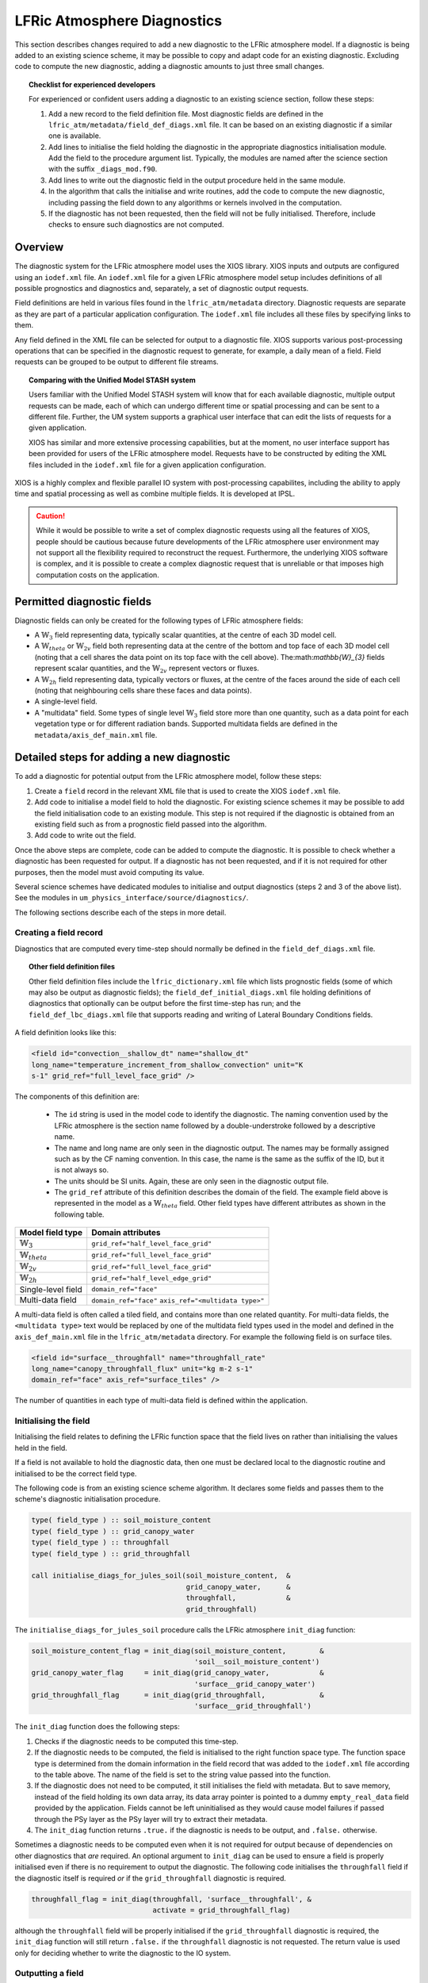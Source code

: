 .. _lfric_diag:

LFRic Atmosphere Diagnostics
============================

This section describes changes required to add a new diagnostic to the
LFRic atmosphere model. If a diagnostic is being added to an existing
science scheme, it may be possible to copy and adapt code for an
existing diagnostic. Excluding code to compute the new diagnostic,
adding a diagnostic amounts to just three small changes.

.. topic:: Checklist for experienced developers

   For experienced or confident users adding a diagnostic to an
   existing science section, follow these steps:

   #. Add a new record to the field definition file. Most diagnostic 
      fields are defined in the
      ``lfric_atm/metadata/field_def_diags.xml`` file. It can be based on
      an existing diagnostic if a similar one is available.
   #. Add lines to initialise the field holding the diagnostic in the
      appropriate diagnostics initialisation module. Add the field to
      the procedure argument list. Typically, the modules are named
      after the science section with the suffix ``_diags_mod.f90``.
   #. Add lines to write out the diagnostic field in the output
      procedure held in the same module.
   #. In the algorithm that calls the initialise and write routines,
      add the code to compute the new diagnostic, including passing
      the field down to any algorithms or kernels involved in the
      computation.
   #. If the diagnostic has not been requested, then the field will
      not be fully initialised. Therefore, include checks to ensure
      such diagnostics are not computed.

Overview
--------

The diagnostic system for the LFRic atmosphere model uses the XIOS
library. XIOS inputs and outputs are configured using an ``iodef.xml``
file. An ``iodef.xml`` file for a given LFRic atmosphere model setup
includes definitions of all possible prognostics and diagnostics and,
separately, a set of diagnostic output requests.

Field definitions are held in various files found in the
``lfric_atm/metadata`` directory. Diagnostic requests are separate as
they are part of a particular application configuration. The
``iodef.xml`` file includes all these files by specifying links to
them.

Any field defined in the XML file can be selected for output to a
diagnostic file. XIOS supports various post-processing operations that
can be specified in the diagnostic request to generate, for example, a
daily mean of a field. Field requests can be grouped to be output to
different file streams.

.. topic:: Comparing with the Unified Model STASH system

   Users familiar with the Unified Model STASH system will know that
   for each available diagnostic, multiple output requests can be
   made, each of which can undergo different time or spatial
   processing and can be sent to a different file. Further, the UM
   system supports a graphical user interface that can edit the lists
   of requests for a given application.

   XIOS has similar and more extensive processing capabilities, but at
   the moment, no user interface support has been provided for users
   of the LFRic atmosphere model. Requests have to be constructed by
   editing the XML files included in the ``iodef.xml`` file for a
   given application configuration.

XIOS is a highly complex and flexible parallel IO system with
post-processing capabilites, including the ability to apply time and
spatial processing as well as combine multiple fields. It is developed
at IPSL.

.. caution::

   While it would be possible to write a set of complex diagnostic
   requests using all the features of XIOS, people should be cautious
   because future developments of the LFRic atmosphere user
   environment may not support all the flexibility required to
   reconstruct the request. Furthermore, the underlying XIOS software
   is complex, and it is possible to create a complex diagnostic
   request that is unreliable or that imposes high computation costs
   on the application.

Permitted diagnostic fields
---------------------------

Diagnostic fields can only be created for the following types of LFRic
atmosphere fields:

* A :math:`\mathbb{W}_{3}` field representing data, typically scalar
  quantities, at the centre of each 3D model cell.
* A :math:`\mathbb{W}_{theta}` or :math:`\mathbb{W}_{2v}` field both
  representing data at the centre of the bottom and top face of each
  3D model cell (noting that a cell shares the data point on its top
  face with the cell above). The:math:`\mathbb{W}_{3}` fields
  represent scalar quantities, and the :math:`\mathbb{W}_{2v}`
  represent vectors or fluxes.
* A :math:`\mathbb{W}_{2h}` field representing data, typically vectors
  or fluxes, at the centre of the faces around the side of each cell
  (noting that neighbouring cells share these faces and data points).
* A single-level field.
* A "multidata" field. Some types of single level
  :math:`\mathbb{W}_{3}` field store more than one quantity, such as a
  data point for each vegetation type or for different radiation
  bands. Supported multidata fields are defined in the
  ``metadata/axis_def_main.xml`` file.

Detailed steps for adding a new diagnostic
------------------------------------------

To add a diagnostic for potential output from the LFRic atmosphere
model, follow these steps:

#. Create a ``field`` record in the relevant XML file that is used to
   create the XIOS ``iodef.xml`` file.
#. Add code to initialise a model field to hold the diagnostic. For
   existing science schemes it may be possible to add the field
   initialisation code to an existing module. This step is not
   required if the diagnostic is obtained from an existing field such
   as from a prognostic field passed into the algorithm.
#. Add code to write out the field.

Once the above steps are complete, code can be added to compute the
diagnostic. It is possible to check whether a diagnostic has been
requested for output. If a diagnostic has not been requested, and if
it is not required for other purposes, then the model must avoid
computing its value.

Several science schemes have dedicated modules to initialise and
output diagnostics (steps 2 and 3 of the above list). See the modules
in ``um_physics_interface/source/diagnostics/``.

The following sections describe each of the steps in more detail.

Creating a field record
~~~~~~~~~~~~~~~~~~~~~~~

Diagnostics that are computed every time-step should normally be
defined in the ``field_def_diags.xml`` file.

.. topic:: Other field definition files

   Other field definition files include the ``lfric_dictionary.xml``
   file which lists prognostic fields (some of which may also be
   output as diagnostic fields); the ``field_def_initial_diags.xml``
   file holding definitions of diagnostics that optionally can be
   output before the first time-step has run; and the
   ``field_def_lbc_diags.xml`` file that supports reading and writing
   of Lateral Boundary Conditions fields.

A field definition looks like this:

.. code-block:: xml

  <field id="convection__shallow_dt" name="shallow_dt"
  long_name="temperature_increment_from_shallow_convection" unit="K
  s-1" grid_ref="full_level_face_grid" />

The components of this definition are:

   * The ``id`` string is used in the model code to identify the
     diagnostic. The naming convention used by the LFRic atmosphere is
     the section name followed by a double-understroke followed by a
     descriptive name.
   * The name and long name are only seen in the diagnostic
     output. The names may be formally assigned such as by the CF
     naming convention. In this case, the name is the same as the
     suffix of the ID, but it is not always so.
   * The units should be SI units. Again, these are only seen in the
     diagnostic output file.
   * The ``grid_ref`` attribute of this definition describes the
     domain of the field. The example field above is represented in
     the model as a :math:`\mathbb{W}_{theta}` field. Other field
     types have different attributes as shown in the following table.

+-----------------------------------+----------------------------------------+
|  Model field type                 |  Domain attributes                     |
+===================================+========================================+
|  :math:`\mathbb{W}_{3}`           |  ``grid_ref="half_level_face_grid"``   |
+-----------------------------------+----------------------------------------+
|  :math:`\mathbb{W}_{theta}`       |  ``grid_ref="full_level_face_grid"``   |
+-----------------------------------+----------------------------------------+
|  :math:`\mathbb{W}_{2v}`          |  ``grid_ref="full_level_face_grid"``   |
+-----------------------------------+----------------------------------------+
|  :math:`\mathbb{W}_{2h}`          |  ``grid_ref="half_level_edge_grid"``   |
+-----------------------------------+----------------------------------------+
|  Single-level field               |  ``domain_ref="face"``                 |
+-----------------------------------+----------------------------------------+
|  Multi-data field                 |  ``domain_ref="face"``                 |
|                                   |  ``axis_ref="<multidata type>"``       |
+-----------------------------------+----------------------------------------+

A multi-data field is often called a tiled field, and contains more
than one related quantity. For multi-data fields, the ``<multidata
type>`` text would be replaced by one of the multidata field types
used in the model and defined in the ``axis_def_main.xml`` file in the
``lfric_atm/metadata`` directory. For example the following field is
on surface tiles.

.. code-block:: xml

    <field id="surface__throughfall" name="throughfall_rate"
    long_name="canopy_throughfall_flux" unit="kg m-2 s-1"
    domain_ref="face" axis_ref="surface_tiles" />

The number of quantities in each type of multi-data field is defined
within the application.

Initialising the field
~~~~~~~~~~~~~~~~~~~~~~

Initialising the field relates to defining the LFRic function space
that the field lives on rather than initialising the values held in
the field.

If a field is not available to hold the diagnostic data, then one must
be declared local to the diagnostic routine and initialised to be the
correct field type.

The following code is from an existing science scheme algorithm.  It
declares some fields and passes them to the scheme's diagnostic
initialisation procedure.

.. code-block:: fortran

    type( field_type ) :: soil_moisture_content
    type( field_type ) :: grid_canopy_water
    type( field_type ) :: throughfall
    type( field_type ) :: grid_throughfall

    call initialise_diags_for_jules_soil(soil_moisture_content,  &
                                         grid_canopy_water,      &
                                         throughfall,            &
                                         grid_throughfall)

The ``initialise_diags_for_jules_soil`` procedure calls the LFRic
atmosphere ``init_diag`` function:

.. code-block:: fortran

    soil_moisture_content_flag = init_diag(soil_moisture_content,        &
                                           'soil__soil_moisture_content')
    grid_canopy_water_flag     = init_diag(grid_canopy_water,            &
                                           'surface__grid_canopy_water')
    grid_throughfall_flag      = init_diag(grid_throughfall,             &
                                           'surface__grid_throughfall')

The ``init_diag`` function does the following steps:

#. Checks if the diagnostic needs to be computed this time-step.
#. If the diagnostic needs to be computed, the field is initialised to
   the right function space type. The function space type is
   determined from the domain information in the field record that was
   added to the ``iodef.xml`` file according to the table above. The
   name of the field is set to the string value passed into the
   function.
#. If the diagnostic does not need to be computed, it still
   initialises the field with metadata. But to save memory, instead of
   the field holding its own data array, its data array pointer is
   pointed to a dummy ``empty_real_data`` field provided by the
   application. Fields cannot be left uninitialised as they would
   cause model failures if passed through the PSy layer as the PSy
   layer will try to extract their metadata.
#. The ``init_diag`` function returns ``.true.`` if the diagnostic is
   needs to be output, and ``.false.`` otherwise.

Sometimes a diagnostic needs to be computed even when it is not
required for output because of dependencies on other diagnostics that
`are` required. An optional argument to ``init_diag`` can be used to
ensure a field is properly initialised even if there is no requirement
to output the diagnostic. The following code initialises the
``throughfall`` field if the diagnostic itself is required `or` if the
``grid_throughfall`` diagnostic is required.

.. code-block:: fortran

    throughfall_flag = init_diag(throughfall, 'surface__throughfall', &
                                 activate = grid_throughfall_flag)

although the ``throughfall`` field will be properly initialised if the
``grid_throughfall`` diagnostic is required, the ``init_diag``
function will still return ``.false.`` if the ``throughfall``
diagnostic is not requested. The return value is used only for
deciding whether to write the diagnostic to the IO system.

Outputting a field
~~~~~~~~~~~~~~~~~~

If the ``init_diag`` function has returned ``.true.`` then the
diagnostic needs to be written to the IO system once it has been
computed.

In the LFRic atmosphere model, the output procedure for a set of
diagnostics is usually in the same module as the initialisation
procedure. The flag returned by the ``init_diag`` function is
available to both procedures so can be used to determine whether the
diagnostic needs to be written out.

.. code-block:: fortran

    if (throughfall_flag)           call throughfall%write_field()
    if (soil_moisture_content_flag) call soil_moisture_content%write_field()

Note that the ``write_field`` method takes no argument here. The name
passed to XIOS is the field name provided at initialisation time.

Computing a field
-----------------

Between calling the function to initialise fields and outputting the
diagnostics they hold, the diagnostics are computed.

Typically, diagnostics are computed by passing them to PSyclone
built-ins and kernels.

When using built-ins to compute a diagnostic, it is important to avoid
calling the built-in if the ``init_diag`` routine has not fully
initialised the field.

As noted above, the ``init_diag`` routine used by the LFRic atmosphere
associates the data in a field with an ``empty_real_data`` array if
the diagnostic is not required; all such fields are pointed to the
same array held in the application's ``empty_data_mod`` module. Within
a kernel, the data array can be checked to ensure it is `not`
associated with this dummy array prior to attempting to compute the
diagnostic:

.. code-block:: fortran

    use empty_data_mod,          only : empty_real_data

    ! <snip>

    if (.not. associated(throughfall, empty_real_data) ) then
      do n = 1, n_land_tile
        do l = 1, land_pts
          throughfall(map_tile(1,ainfo%land_index(l))+n-1) = &
                                           fluxes%tot_tfall_surft(l,n)
        end do
      end do
    end if

Diagnostics from existing fields
--------------------------------

Sometimes, a science scheme will output a diagnostic from a field
passed into the science algorithm. In this case, there is no need to
declare and initialise a local field, but the field still needs to be
sent to the diagnostic system.

Commonly, such fields are prognostics passed into the science scheme
within a field collection. Code like the following will obtain a
pointer to the ``canopy_water`` field from the ``surface_fields``
field collection so that its value can be computed or updated:

.. code-block:: fortran

    type( field_collection_type ), intent(inout) :: surface_fields
    type( field_type ), pointer :: canopy_water

    call surface_fields%get_field('canopy_water', canopy_water)

By default, the ``write_field`` method passes the field name to XIOS
which is matched to the IDs in the ``iodef.xml`` file. For diagnostic
output, the field's name needs to be overridden by passing the name of
the diagnostic to the write method:

.. code-block:: fortran

    ! Prognostic fields
    call canopy_water%write_field('surface__canopy_water')

Passing ``surface__canopy_water`` means the field will be identified
as a diagnostic rather than as the ``canopy_water`` prognostic. It
will then be written to files that include diagnostic requests with
that ID.

Note that as there is no call to ``init_diag`` for an existing field,
there is no flag to determine whether or not the field needs to be
sent to the IO system. Calling the write method on a diagnostic that
was not requested is not a problem: the underlying IO system is
capable of ignoring the request.

Initial diagnostics
-------------------

The LFRic atmosphere diagnostic definition includes a file called
``field_def_initial_diags.xml`` that defines a set of "initial"
diagnostics which are essentially the prognostic fields before the
model has started running. If requested (by setting
``write_diag=.true`` in the namelist configuration) these fields are
written out as a group at the very start of a run just after reading
the starting conditions into the model prognostic fields.

The initial diagnostics may be useful to analyse issues where it is
believed one of the fields is wrong just after it is read in.

If a new field is added to the start dump, then a new record can be
added to the XML file which is a copy of the prognostic record
(typically included in the ``lfric_dictionary.xml`` file), but with its
ID prefixed with ``init_``. Explicit code to write the prognostic
field as a diagnostic is added to the
``gungho_diagnostics_driver_mod`` module.
